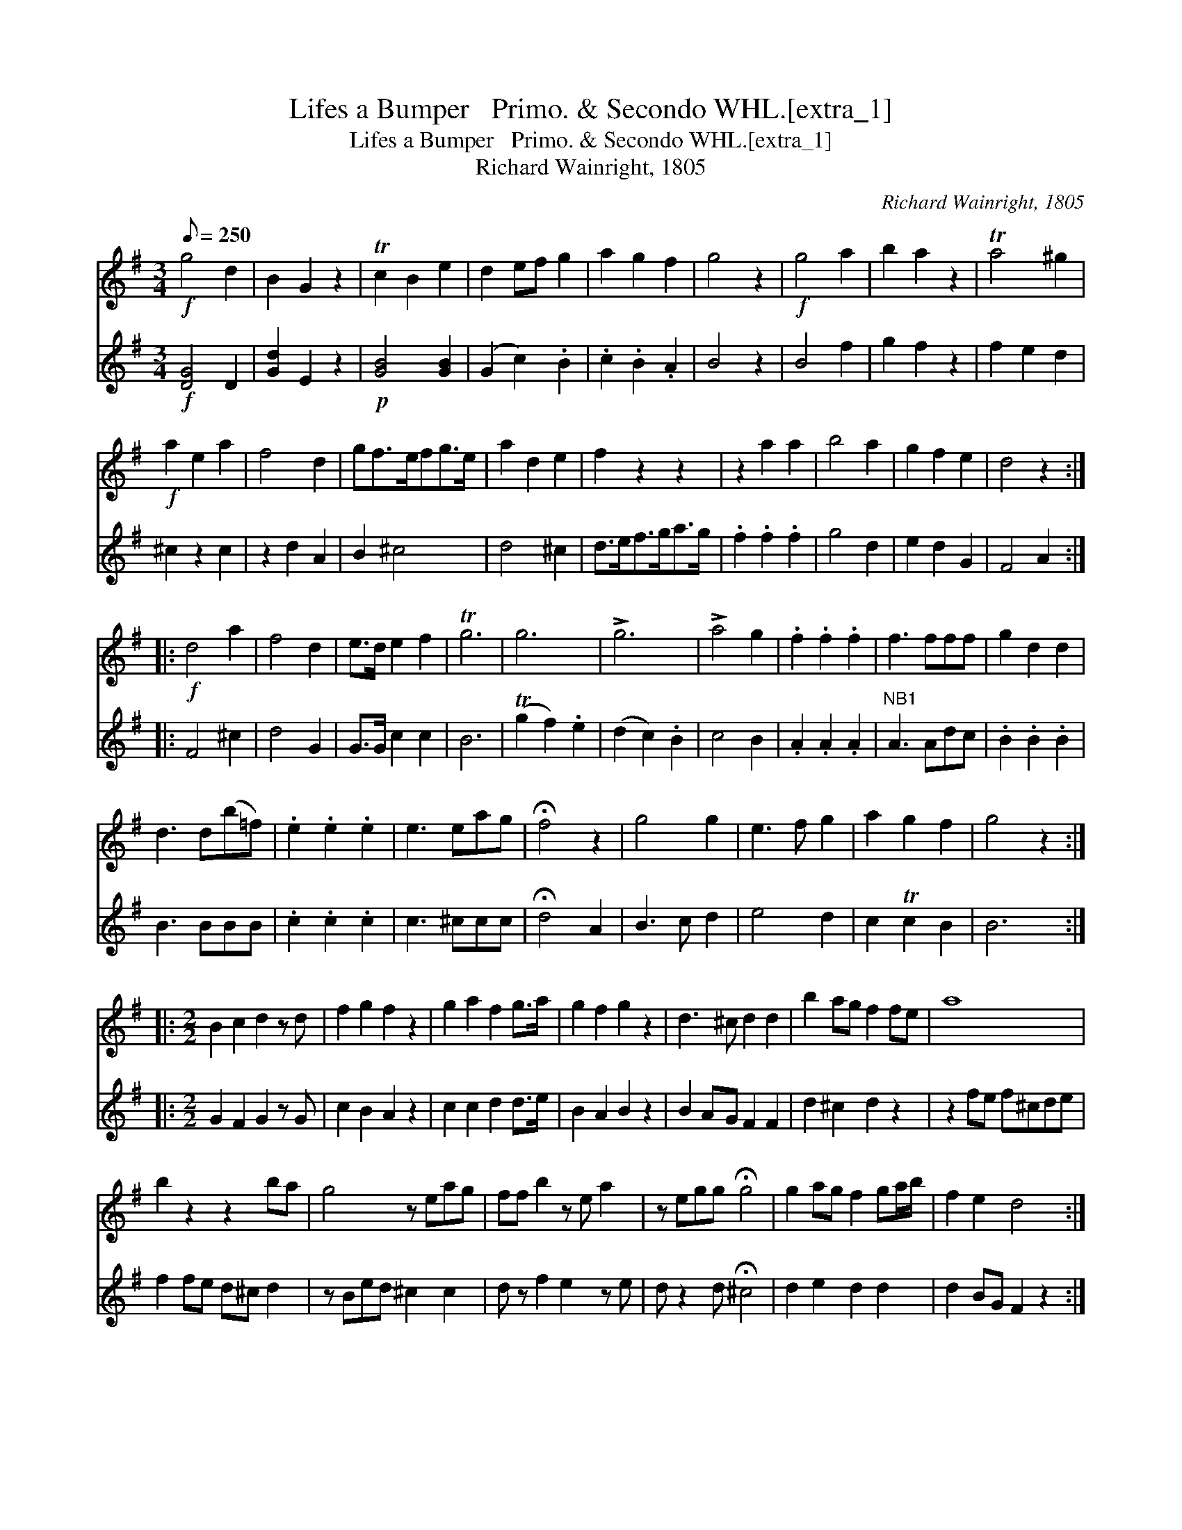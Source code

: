 X:1
T:Lifes a Bumper   Primo. & Secondo WHL.[extra_1]
T:Lifes a Bumper   Primo. & Secondo WHL.[extra_1]
T:Richard Wainright, 1805
C:Richard Wainright, 1805
%%score 1 2
L:1/8
Q:1/8=250
M:3/4
K:G
V:1 treble 
V:2 treble 
V:1
!f! g4 d2 | B2 G2 z2 | Tc2 B2 e2 | d2 ef g2 | a2 g2 f2 | g4 z2 |!f! g4 a2 | b2 a2 z2 | Ta4 ^g2 | %9
!f! a2 e2 a2 | f4 d2 | gf>efg>e | a2 d2 e2 | f2 z2 z2 | z2 a2 a2 | b4 a2 | g2 f2 e2 | d4 z2 :: %18
!f! d4 a2 | f4 d2 | e>d e2 f2 | Tg6 | g6 | !>!g6 | !>!a4 g2 | .f2 .f2 .f2 | f3 fff | g2 d2 d2 | %28
 d3 d(b=f) | .e2 .e2 .e2 | e3 eag | !fermata!f4 z2 | g4 g2 | e3 f g2 | a2 g2 f2 | g4 z2 :: %36
[M:2/2] B2 c2 d2 z d | f2 g2 f2 z2 | g2 a2 f2 g>a | g2 f2 g2 z2 | d3 ^c d2 d2 | b2 ag f2 fe | a8 | %43
 b2 z2 z2 ba | g4 z eag | ff b2 z e a2 | z egg !fermata!g4 | g2 ag f2 ga/b/ | f2 e2 d4 :: %49
!f! a3 g fedc | B2 z2 z2 ag | fdef g2 dd | dBcd edfg | !fermata!f8 | g3 f g2 de | =f2 ed e2 z2 | %56
 a3 ^g a2 ef | g2 fe f2 ag | fedc B2 z2 | z2 ff g2 z2 | e4 g4 | f2 g2 g4 | f3 f g4 :| %63
V:2
!f! [DG]4 D2 | [Gd]2 E2 z2 |!p! [GB]4 [GB]2 | (G2 c2) .B2 | .c2 .B2 .A2 | B4 z2 | B4 f2 | %7
 g2 f2 z2 | f2 e2 d2 | ^c2 z2 c2 | z2 d2 A2 | B2 ^c4 | d4 ^c2 | d>ef>ga>g | .f2 .f2 .f2 | g4 d2 | %16
 e2 d2 G2 | F4 A2 :: F4 ^c2 | d4 G2 | G>G c2 c2 | B6 | (Tg2 f2) .e2 | (d2 c2) .B2 | c4 B2 | %25
 .A2 .A2 .A2 |"^NB1" A3 Adc | .B2 .B2 .B2 | B3 BBB | .c2 .c2 .c2 | c3 ^ccc | !fermata!d4 A2 | %32
 B3 c d2 | e4 d2 | c2 Tc2 B2 | B6 ::[M:2/2] G2 F2 G2 z G | c2 B2 A2 z2 | c2 c2 d2 d>e | %39
 B2 A2 B2 z2 | B2 AG F2 F2 | d2 ^c2 d2 z2 | z2 fe f^cde | f2 fe d^c d2 | z Bed ^c2 c2 | %45
 d z f2 e2 z e | d z2 d !fermata!^c4 | d2 e2 d2 d2 | d2 BG F2 z2 :: z4 f3 f | gdga f2 z2 | %51
 z4 dcBA | G3 G G2 cB | !fermata!c8 | B3 c d2 Bc | d2 cB c2 z2 | ^c3 d e2 cd | e2 d^c d2 z2 | %58
 cfff gag z | fedc B2 z2 | c4 e4 | d2 e2 e4 | d3 d"^finne" e4 :| %63

